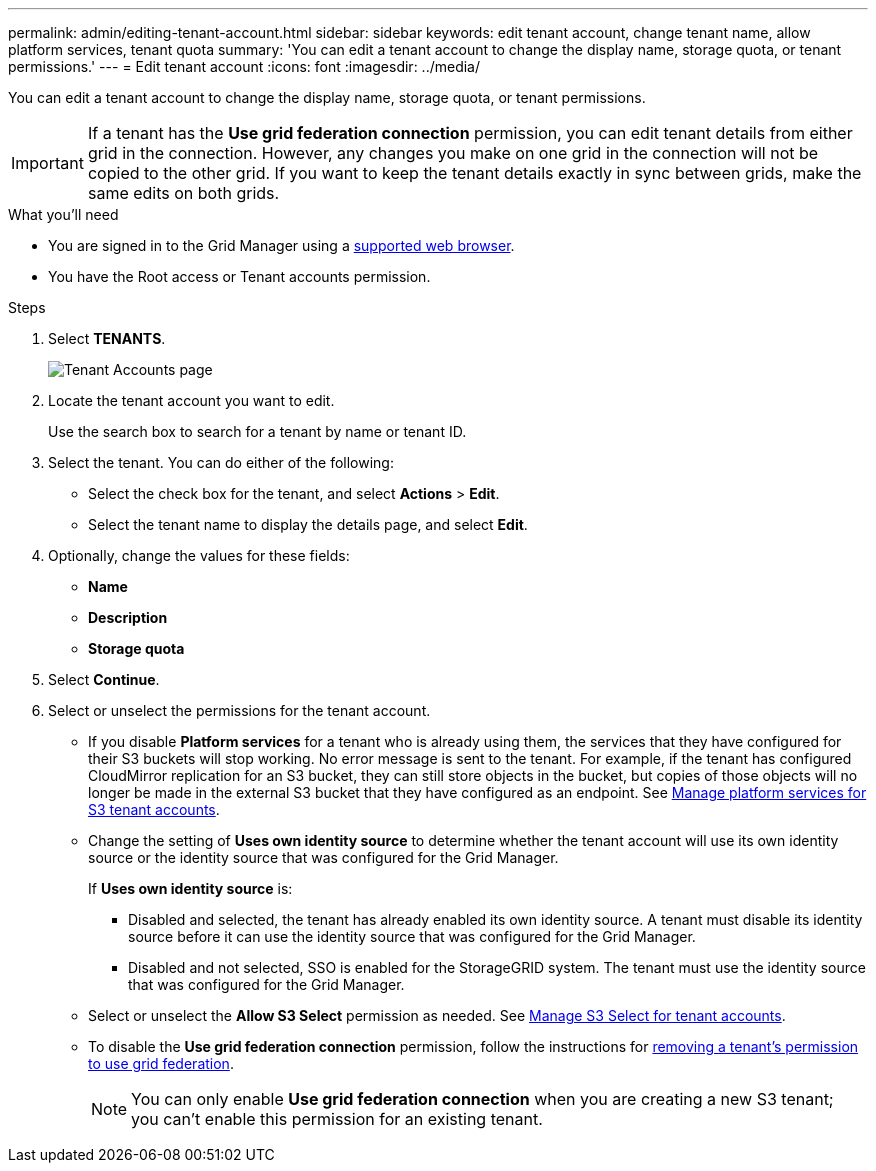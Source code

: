 ---
permalink: admin/editing-tenant-account.html
sidebar: sidebar
keywords: edit tenant account, change tenant name, allow platform services, tenant quota
summary: 'You can edit a tenant account to change the display name, storage quota, or tenant permissions.'
---
= Edit tenant account
:icons: font
:imagesdir: ../media/

[.lead]
You can edit a tenant account to change the display name, storage quota, or tenant permissions.

IMPORTANT: If a tenant has the *Use grid federation connection* permission, you can edit tenant details from either grid in the connection. However, any changes you make on one grid in the connection will not be copied to the other grid. If you want to keep the tenant details exactly in sync between grids, make the same edits on both grids.

.What you'll need

* You are signed in to the Grid Manager using a xref:../admin/web-browser-requirements.adoc[supported web browser].
* You have the Root access or Tenant accounts permission.

.Steps

. Select *TENANTS*.
+
image::../media/tenant_accounts_page.png[Tenant Accounts page]

. Locate the tenant account you want to edit.
+
Use the search box to search for a tenant by name or tenant ID.

. Select the tenant. You can do either of the following:

**  Select the check box for the tenant, and select *Actions* > *Edit*.

** Select the tenant name to display the details page, and select *Edit*.

. Optionally, change the values for these fields:
+
* *Name*
* *Description*
* *Storage quota*
 
. Select *Continue*.

. Select or unselect the permissions for the tenant account.
+
* If you disable *Platform services* for a tenant who is already using them, the services that they have configured for their S3 buckets will stop working. No error message is sent to the tenant. For example, if the tenant has configured CloudMirror replication for an S3 bucket, they can still store objects in the bucket, but copies of those objects will no longer be made in the external S3 bucket that they have configured as an endpoint. See xref:manage-platform-services-for-tenants.adoc[Manage platform services for S3 tenant accounts].
+
* Change the setting of *Uses own identity source* to determine whether the tenant account will use its own identity source or the identity source that was configured for the Grid Manager.
+
If *Uses own identity source* is:

 ** Disabled and selected, the tenant has already enabled its own identity source. A tenant must disable its identity source before it can use the identity source that was configured for the Grid Manager.
 ** Disabled and not selected, SSO is enabled for the StorageGRID system. The tenant must use the identity source that was configured for the Grid Manager.
+
* Select or unselect the *Allow S3 Select* permission as needed. See xref:manage-s3-select-for-tenant-accounts.adoc[Manage S3 Select for tenant accounts].

* To disable the *Use grid federation connection* permission, follow the instructions for xref:grid-federation-manage-connection.adoc[removing a tenant's permission to use grid federation].
+
NOTE: You can only enable *Use grid federation connection* when you are creating a new S3 tenant; you can't enable this permission for an existing tenant.